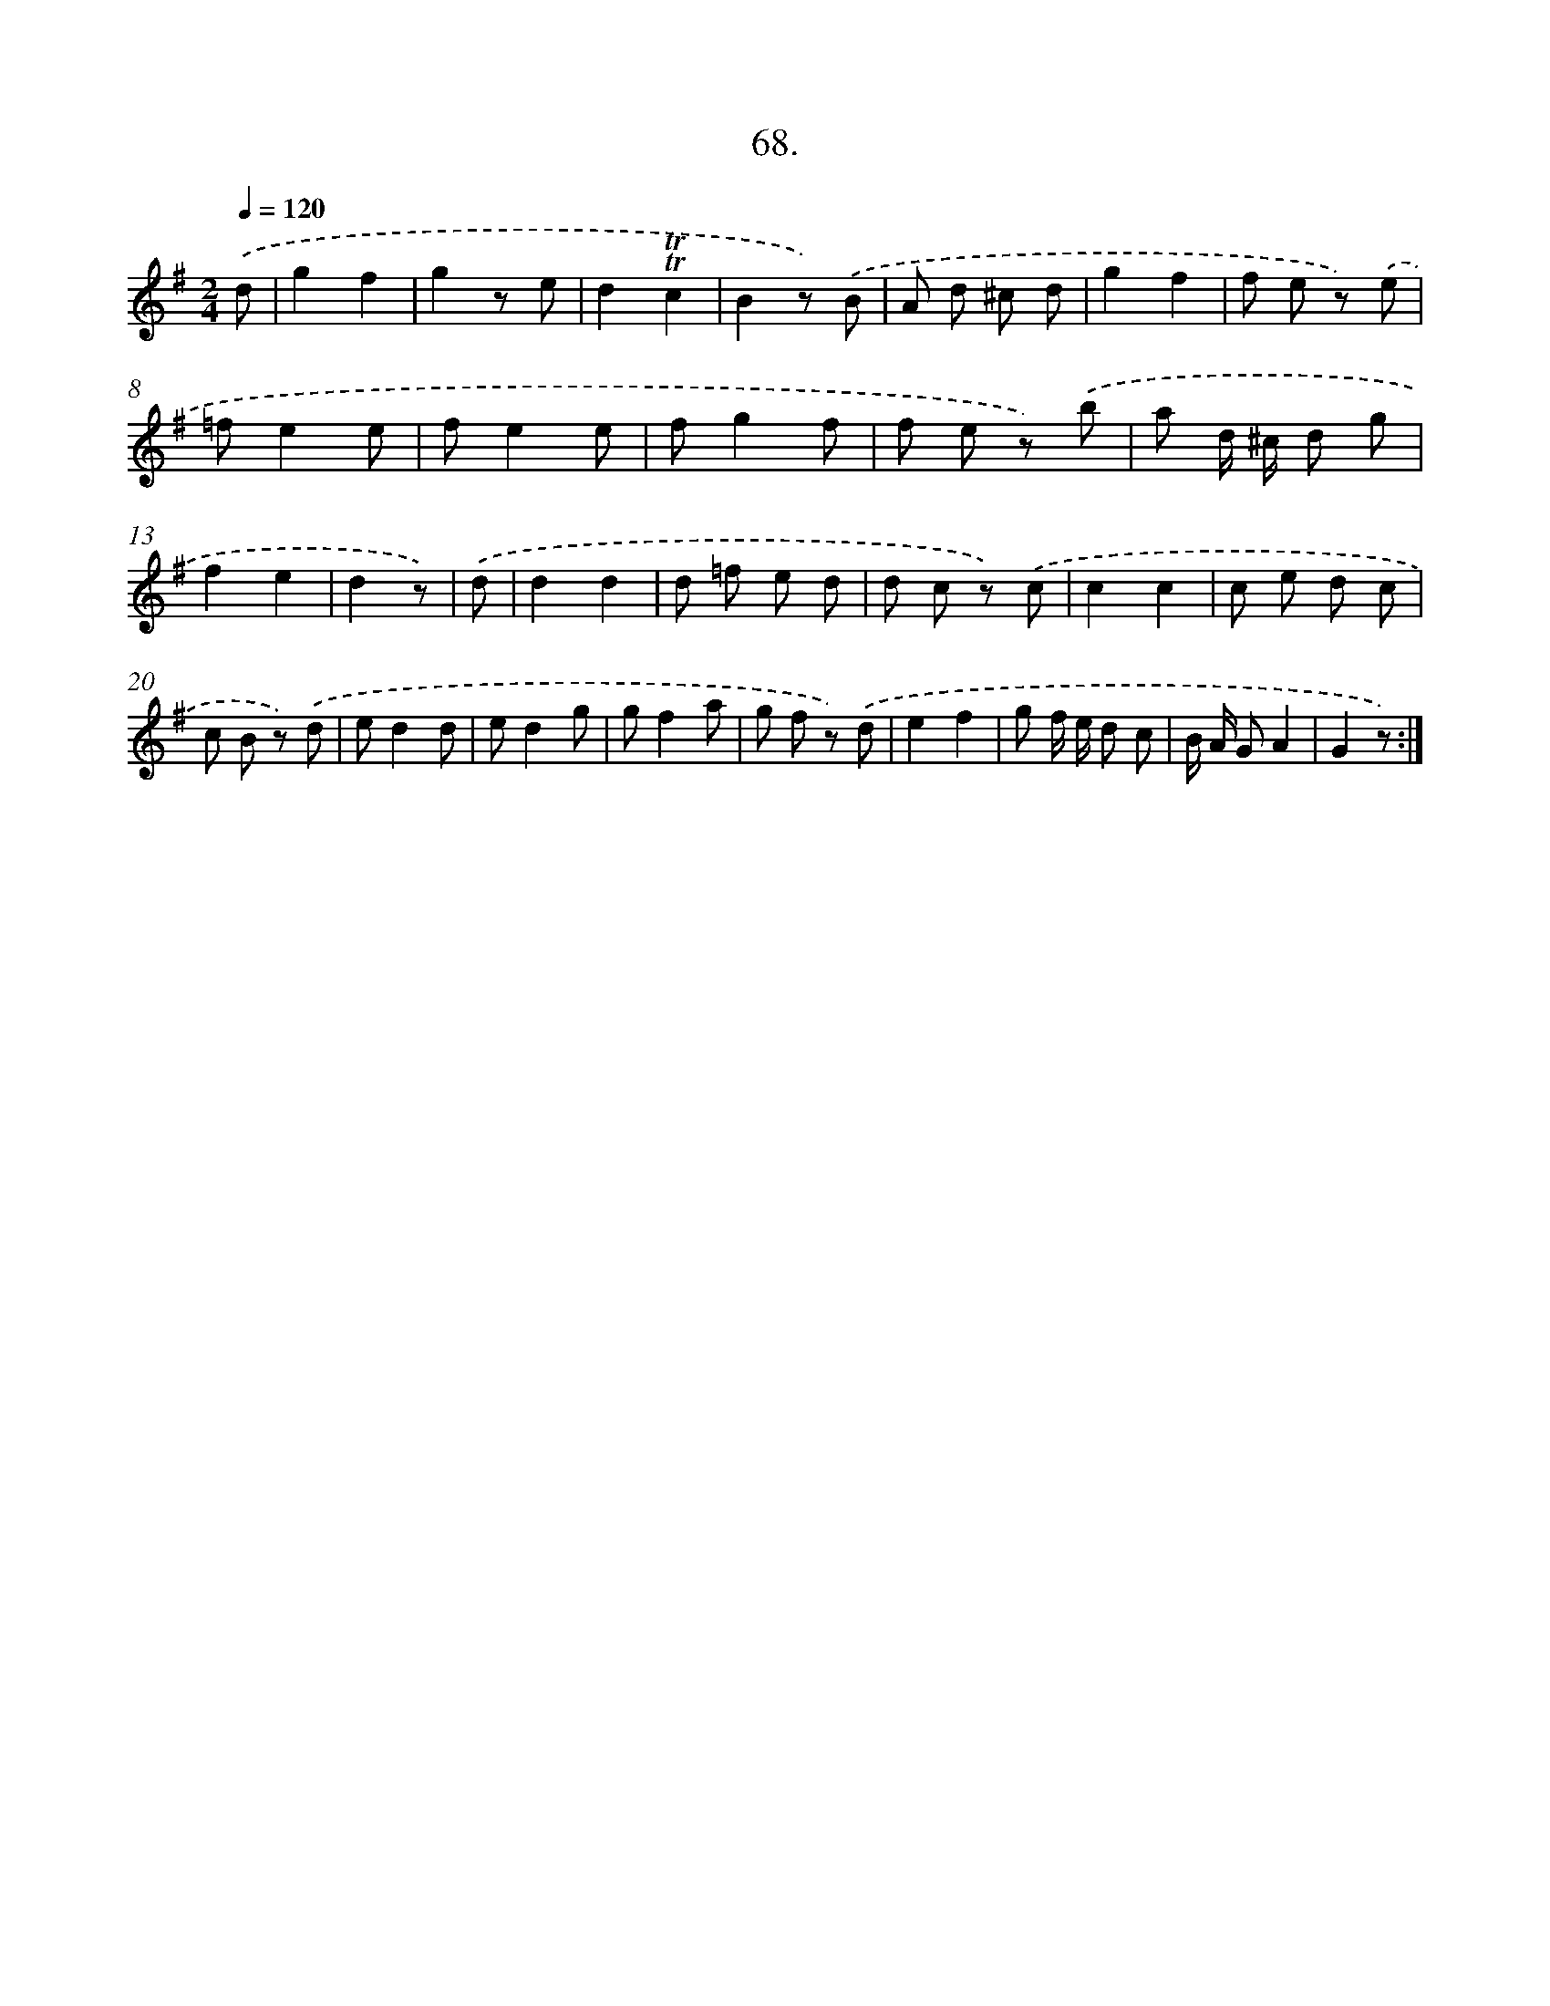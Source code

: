 X: 14331
T: 68.
%%abc-version 2.0
%%abcx-abcm2ps-target-version 5.9.1 (29 Sep 2008)
%%abc-creator hum2abc beta
%%abcx-conversion-date 2018/11/01 14:37:43
%%humdrum-veritas 1243278246
%%humdrum-veritas-data 3361464771
%%continueall 1
%%barnumbers 0
L: 1/8
M: 2/4
Q: 1/4=120
K: G clef=treble
.('d [I:setbarnb 1]|
g2f2 |
g2z e |
d2!trill!!trill!c2 |
B2z) .('B |
A d ^c d |
g2f2 |
f e z) .('e |
=fe2e |
fe2e |
fg2f |
f e z) .('b |
a d/ ^c/ d g |
f2e2 |
d2z) |
.('d [I:setbarnb 15]|
d2d2 |
d =f e d |
d c z) .('c |
c2c2 |
c e d c |
c B z) .('d |
ed2d |
ed2g |
gf2a |
g f z) .('d |
e2f2 |
g f/ e/ d c |
B/ A/ GA2 |
G2z) :|]
